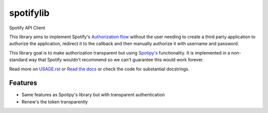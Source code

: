 ============================
spotifylib
============================

Spotify API Client

This library aims to implement Spotify's `Authorization flow <https://developer.spotify.com/web-api/authorization-guide/#authorization_code_flow>`_
without the user needing to create a third party application to authorize the
application, redirect it to the callback and then manually authorize it with
username and password.

This library goal is to make authorization transparent but using `Spotipy's <http://spotipy.readthedocs.io/en/latest/>`_
functionality. It is implemented in a non-standard way that Spotify wouldn't
recommend so we can't guarantee this would work forever.

Read more on `USAGE.rst <https://github.com/wefner/spotifylib/blob/master/USAGE.rst>`_
or `Read the docs <http://spotifylib.readthedocs.io/en/latest/>`_
or check the code for substantial docstrings.

Features
--------

* Same features as Spotipy's library but with transparent authentication
* Renew's the token transparently
